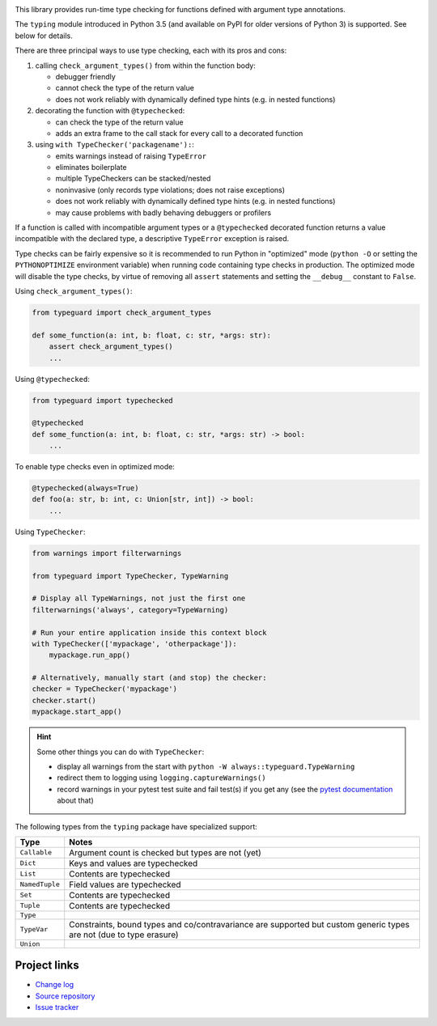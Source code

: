 .. image:: https://travis-ci.org/agronholm/typeguard.svg?branch=master
  :target: https://travis-ci.org/agronholm/typeguard
  :alt: Build Status
.. image:: https://coveralls.io/repos/agronholm/typeguard/badge.svg?branch=master&service=github
  :target: https://coveralls.io/github/agronholm/typeguard?branch=master
  :alt: Code Coverage

This library provides run-time type checking for functions defined with argument type annotations.

The ``typing`` module introduced in Python 3.5 (and available on PyPI for older versions of
Python 3) is supported. See below for details.

There are three principal ways to use type checking, each with its pros and cons:

#. calling ``check_argument_types()`` from within the function body:

   * debugger friendly
   * cannot check the type of the return value
   * does not work reliably with dynamically defined type hints (e.g. in nested functions)
#. decorating the function with ``@typechecked``:

   * can check the type of the return value
   * adds an extra frame to the call stack for every call to a decorated function
#. using ``with TypeChecker('packagename'):``:

   * emits warnings instead of raising ``TypeError``
   * eliminates boilerplate
   * multiple TypeCheckers can be stacked/nested
   * noninvasive (only records type violations; does not raise exceptions)
   * does not work reliably with dynamically defined type hints (e.g. in nested functions)
   * may cause problems with badly behaving debuggers or profilers

If a function is called with incompatible argument types or a ``@typechecked`` decorated function
returns a value incompatible with the declared type, a descriptive ``TypeError`` exception is
raised.

Type checks can be fairly expensive so it is recommended to run Python in "optimized" mode
(``python -O`` or setting the ``PYTHONOPTIMIZE`` environment variable) when running code containing
type checks in production. The optimized mode will disable the type checks, by virtue of removing
all ``assert`` statements and setting the ``__debug__`` constant to ``False``.

Using ``check_argument_types()``:

.. code-block:: python3

    from typeguard import check_argument_types

    def some_function(a: int, b: float, c: str, *args: str):
        assert check_argument_types()
        ...

Using ``@typechecked``:

.. code-block:: python3

    from typeguard import typechecked

    @typechecked
    def some_function(a: int, b: float, c: str, *args: str) -> bool:
        ...

To enable type checks even in optimized mode:

.. code-block:: python3

    @typechecked(always=True)
    def foo(a: str, b: int, c: Union[str, int]) -> bool:
        ...

Using ``TypeChecker``:

.. code-block:: python3

    from warnings import filterwarnings

    from typeguard import TypeChecker, TypeWarning

    # Display all TypeWarnings, not just the first one
    filterwarnings('always', category=TypeWarning)

    # Run your entire application inside this context block
    with TypeChecker(['mypackage', 'otherpackage']):
        mypackage.run_app()

    # Alternatively, manually start (and stop) the checker:
    checker = TypeChecker('mypackage')
    checker.start()
    mypackage.start_app()

.. hint:: Some other things you can do with ``TypeChecker``:

   * display all warnings from the start with ``python -W always::typeguard.TypeWarning``
   * redirect them to logging using ``logging.captureWarnings()``
   * record warnings in your pytest test suite and fail test(s) if you get any
     (see the `pytest documentation <http://doc.pytest.org/en/latest/recwarn.html>`_ about that)


The following types from the ``typing`` package have specialized support:

============== ============================================================
Type           Notes
============== ============================================================
``Callable``   Argument count is checked but types are not (yet)
``Dict``       Keys and values are typechecked
``List``       Contents are typechecked
``NamedTuple`` Field values are typechecked
``Set``        Contents are typechecked
``Tuple``      Contents are typechecked
``Type``
``TypeVar``    Constraints, bound types and co/contravariance are supported
               but custom generic types are not (due to type erasure)
``Union``
============== ============================================================


Project links
-------------

* `Change log <https://github.com/agronholm/typeguard/blob/master/CHANGELOG.rst>`_
* `Source repository <https://github.com/agronholm/typeguard>`_
* `Issue tracker <https://github.com/agronholm/typeguard/issues>`_
